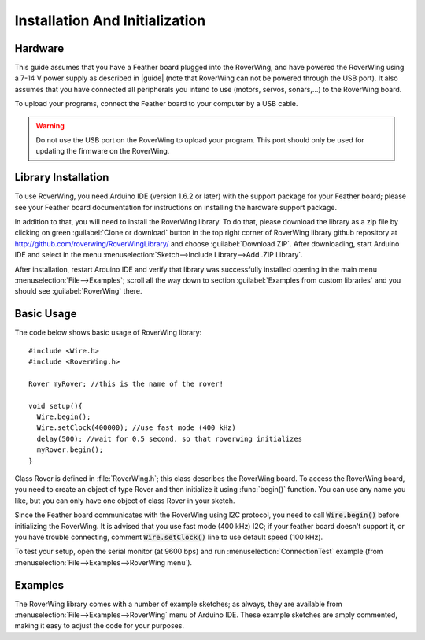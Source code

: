 .. _installation:

===============================
Installation And Initialization
===============================

Hardware
--------

This guide assumes that you have a Feather board plugged into the RoverWing,
and have powered the RoverWing using a 7-14 V power supply as described in
|guide| (note that RoverWing can not be powered through the USB port).
It also assumes that you have connected all peripherals you intend to use
(motors, servos, sonars,...) to the RoverWing board.

To upload your programs, connect the Feather board to your computer by a USB cable.

.. warning::
   Do not use the USB port on the RoverWing to upload your program. This port
   should only be used for updating the firmware on the RoverWing.

Library Installation
--------------------

To use RoverWing, you need Arduino IDE (version 1.6.2 or later) with the
support package for your Feather board; please see your Feather board
documentation for instructions on installing the hardware support package.

In addition to that, you will need to install the RoverWing library. To do that,
please download the library as a zip file by clicking on green :guilabel:`Clone or download`
button in the top right corner of RoverWing library github repository at
http://github.com/roverwing/RoverWingLibrary/ and choose
:guilabel:`Download ZIP`. After downloading, start Arduino IDE and select
in the menu :menuselection:`Sketch-->Include Library-->Add .ZIP Library`.

After installation, restart Arduino IDE and verify that library was successfully
installed opening in the main menu :menuselection:`File-->Examples`; scroll all
the way down to section :guilabel:`Examples from custom libraries` and you
should see :guilabel:`RoverWing` there.

Basic Usage
-----------
The code below shows basic usage of RoverWing library::

  #include <Wire.h>
  #include <RoverWing.h>

  Rover myRover; //this is the name of the rover!

  void setup(){
    Wire.begin();
    Wire.setClock(400000); //use fast mode (400 kHz)
    delay(500); //wait for 0.5 second, so that roverwing initializes
    myRover.begin();
  }


Class Rover is defined in :file:`RoverWing.h`; this class describes the
RoverWing board. To access the RoverWing board, you need to create an object of
type Rover and then initialize it using :func:`begin()` function. You can use
any name you like, but you can only have one object of class Rover in your sketch.

Since the Feather board communicates with the RoverWing using I2C protocol, you
need to call :code:`Wire.begin()` before initializing the RoverWing. It is advised that
you use fast mode (400 kHz) I2C; if your feather board doesn't support it, or
you have trouble connecting, comment :code:`Wire.setClock()` line to use default speed
(100 kHz).

To test your setup, open the serial monitor (at 9600 bps) and run
:menuselection:`ConnectionTest` example (from
:menuselection:`File-->Examples-->RoverWing menu`).

Examples
--------

The RoverWing library comes with a number of example sketches; as always, they
are available from :menuselection:`File-->Examples-->RoverWing` menu of Arduino
IDE. These example sketches are amply commented, making it easy to adjust the
code for your purposes.
